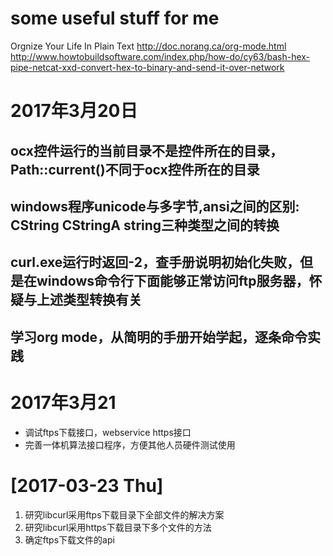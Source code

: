 * some useful stuff for me
  Orgnize Your Life In Plain Text http://doc.norang.ca/org-mode.html
  http://www.howtobuildsoftware.com/index.php/how-do/cy63/bash-hex-pipe-netcat-xxd-convert-hex-to-binary-and-send-it-over-network
* 2017年3月20日
** ocx控件运行的当前目录不是控件所在的目录，Path::current()不同于ocx控件所在的目录
** windows程序unicode与多字节,ansi之间的区别: CString CStringA string三种类型之间的转换
** curl.exe运行时返回-2，查手册说明初始化失败，但是在windows命令行下面能够正常访问ftp服务器，怀疑与上述类型转换有关
** 学习org mode，从简明的手册开始学起，逐条命令实践
* 2017年3月21
  - 调试ftps下载接口，webservice https接口
  - 完善一体机算法接口程序，方便其他人员硬件测试使用
* [2017-03-23 Thu]
  1. 研究libcurl采用ftps下载目录下全部文件的解决方案
  2. 研究libcurl采用https下载目录下多个文件的方法
  3. 确定ftps下载文件的api
